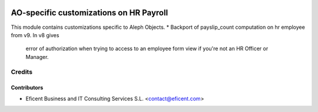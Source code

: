 .. image:: https://img.shields.io/badge/license-AGPLv3-blue.svg
   :target: https://www.gnu.org/licenses/agpl.html
   :alt: License: AGPL-3

========================================
AO-specific customizations on HR Payroll
========================================

This module contains customizations specific to Aleph Objects.
* Backport of payslip_count computation on hr employee from v9. In v8 gives
  error of authorization when trying to access to an employee form view if
  you're not an HR Officer or Manager.


Credits
=======

Contributors
------------

* Eficent Business and IT Consulting Services S.L. <contact@eficent.com>

